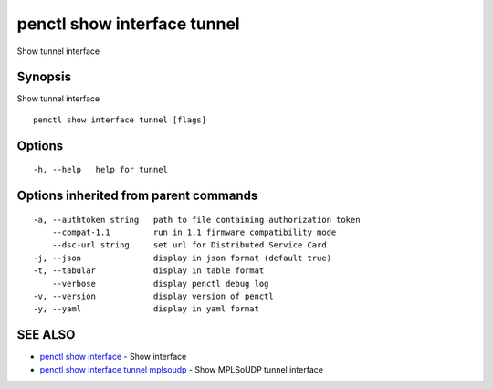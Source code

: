 .. _penctl_show_interface_tunnel:

penctl show interface tunnel
----------------------------

Show tunnel interface

Synopsis
~~~~~~~~


Show tunnel interface

::

  penctl show interface tunnel [flags]

Options
~~~~~~~

::

  -h, --help   help for tunnel

Options inherited from parent commands
~~~~~~~~~~~~~~~~~~~~~~~~~~~~~~~~~~~~~~

::

  -a, --authtoken string   path to file containing authorization token
      --compat-1.1         run in 1.1 firmware compatibility mode
      --dsc-url string     set url for Distributed Service Card
  -j, --json               display in json format (default true)
  -t, --tabular            display in table format
      --verbose            display penctl debug log
  -v, --version            display version of penctl
  -y, --yaml               display in yaml format

SEE ALSO
~~~~~~~~

* `penctl show interface <penctl_show_interface.rst>`_ 	 - Show interface
* `penctl show interface tunnel mplsoudp <penctl_show_interface_tunnel_mplsoudp.rst>`_ 	 - Show MPLSoUDP tunnel interface

